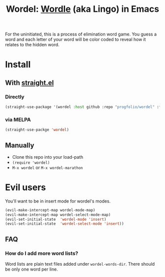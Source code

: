 #+title: Wordel: [[https://www.powerlanguage.co.uk/wordle/][Wordle]] (aka Lingo) in Emacs
[[https://melpa.org/#/wordel][file:https://melpa.org/packages/wordel-badge.svg]]

[[./demo.gif]]

For the uninitiated, this is a process of elimination word game.
You guess a word and each letter of your word will be color coded to reveal how it relates to the hidden word.

* Install

** With [[https://www.github.com/raxod502/straight.el][straight.el]]

*** Directly

#+begin_src emacs-lisp :lexical t
(straight-use-package '(wordel :host github :repo "progfolio/wordel" :files (:defaults "words")))
#+end_src

*** via MELPA
#+begin_src emacs-lisp :lexical t
(straight-use-packge 'wordel)
#+end_src

** Manually
- Clone this repo into your load-path
- =(require 'wordel)=
- =M-x wordel= or =M-x wordel-marathon=

* Evil users
You'll want to be in insert mode for wordel's modes.

#+begin_src emacs-lisp :lexical t
(evil-make-intercept-map wordel-mode-map)
(evil-make-intercept-map wordel-select-mode-map)
(evil-set-initial-state  'wordel-mode 'insert)
(evil-set-initial-state  'wordel-select-mode 'insert))
#+end_src

** FAQ
*** How do I add more word lists?
Word lists are plain text files added under =wordel-words-dir=.
There should be only one word per line.
